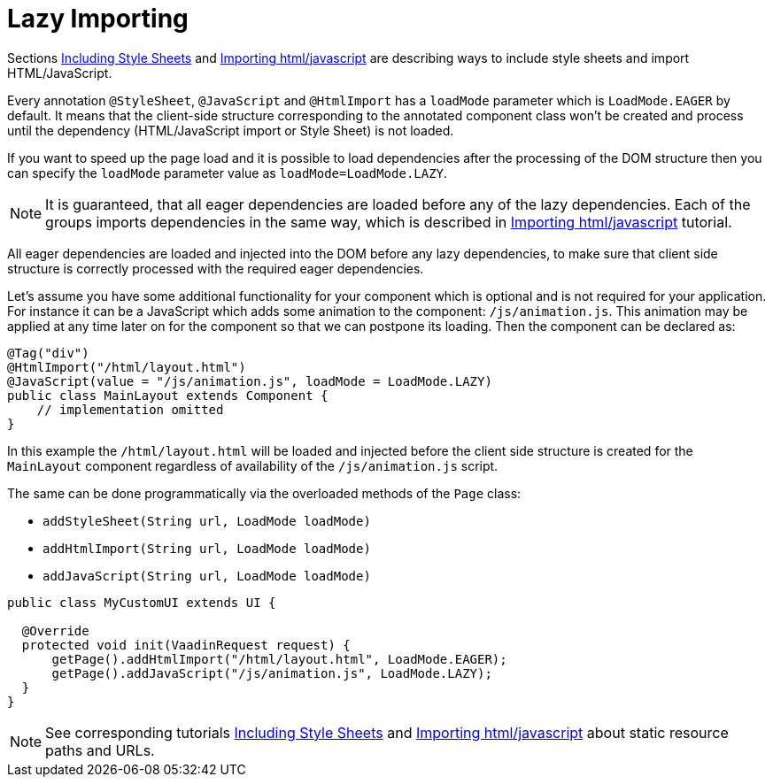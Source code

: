 ifdef::env-github[:outfilesuffix: .asciidoc]
= Lazy Importing

Sections <<tutorial-include-css#,Including Style Sheets>> and <<tutorial-importing#,Importing html/javascript>>
are describing ways to include style sheets and import HTML/JavaScript.

Every annotation `@StyleSheet`, `@JavaScript` and `@HtmlImport` has a `loadMode`
parameter which is `LoadMode.EAGER` by default. It means that the client-side structure corresponding
to the annotated component class won't be created and process until the dependency
(HTML/JavaScript import or Style Sheet) is not loaded.

If you want to speed up the page load and it is possible to load dependencies after
the processing of the DOM structure then you can specify the `loadMode` parameter value as `loadMode=LoadMode.LAZY`.
[NOTE]
====
It is guaranteed, that all eager dependencies are loaded before any of the lazy dependencies.
Each of the groups imports dependencies in the same way, which is described in <<tutorial-importing#,Importing html/javascript>> tutorial.
====

All eager dependencies are loaded and injected into the DOM before any lazy dependencies,
to make sure that client side structure is correctly processed with the required eager dependencies.

Let's assume you have some additional functionality for your component which is optional
and is not required for your application. For instance it can be a JavaScript which
adds some animation to the component: `/js/animation.js`. This animation may be applied
at any time later on for the component so that we can postpone its loading. Then
the component can be declared as:

[source,java]
----
@Tag("div")
@HtmlImport("/html/layout.html")
@JavaScript(value = "/js/animation.js", loadMode = LoadMode.LAZY)
public class MainLayout extends Component {
    // implementation omitted
}
----

In this example the `/html/layout.html` will be loaded and injected before the client side
structure is created for the `MainLayout` component regardless of availability of the
`/js/animation.js` script.

The same can be done programmatically via the overloaded methods of the `Page` class:

 * `addStyleSheet(String url, LoadMode loadMode)`
 * `addHtmlImport(String url, LoadMode loadMode)`
 * `addJavaScript(String url, LoadMode loadMode)`

[source,java]
----
public class MyCustomUI extends UI {

  @Override
  protected void init(VaadinRequest request) {
      getPage().addHtmlImport("/html/layout.html", LoadMode.EAGER);
      getPage().addJavaScript("/js/animation.js", LoadMode.LAZY);
  }
}
----

[NOTE]
See corresponding tutorials <<tutorial-include-css#,Including Style Sheets>> and <<tutorial-importing#,Importing html/javascript>>
about static resource paths and URLs.
